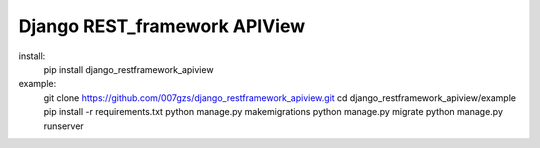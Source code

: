 Django REST_framework APIView
=======================

install:
    pip install django_restframework_apiview

example:
    git clone https://github.com/007gzs/django_restframework_apiview.git
    cd django_restframework_apiview/example
    pip install -r requirements.txt
    python manage.py makemigrations
    python manage.py migrate
    python manage.py runserver
    